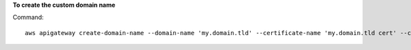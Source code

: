 **To create the custom domain name**

Command::

  aws apigateway create-domain-name --domain-name 'my.domain.tld' --certificate-name 'my.domain.tld cert' --certificate-arn 'arn:aws:acm:us-east-1:012345678910:certificate/fb1b9770-a305-495d-aefb-27e5e101ff3' 
